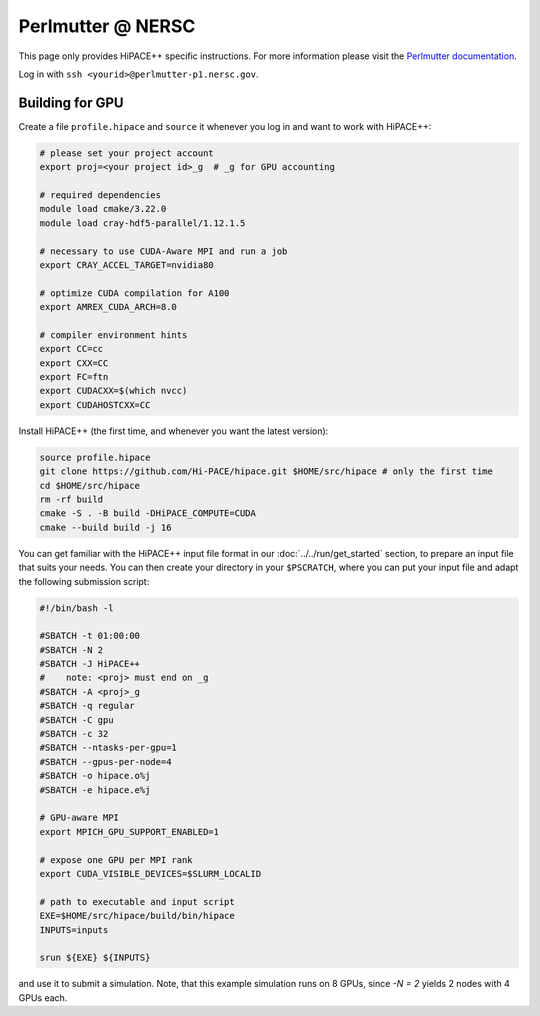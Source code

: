 Perlmutter @ NERSC
====================

This page only provides HiPACE++ specific instructions.
For more information please visit the `Perlmutter documentation <https://docs.nersc.gov/systems/perlmutter/>`__.

Log in with ``ssh <yourid>@perlmutter-p1.nersc.gov``.

Building for GPU
----------------

Create a file ``profile.hipace`` and ``source`` it whenever you log in and want to work with HiPACE++:

.. code-block:: bash

   # please set your project account
   export proj=<your project id>_g  # _g for GPU accounting

   # required dependencies
   module load cmake/3.22.0
   module load cray-hdf5-parallel/1.12.1.5

   # necessary to use CUDA-Aware MPI and run a job
   export CRAY_ACCEL_TARGET=nvidia80

   # optimize CUDA compilation for A100
   export AMREX_CUDA_ARCH=8.0

   # compiler environment hints
   export CC=cc
   export CXX=CC
   export FC=ftn
   export CUDACXX=$(which nvcc)
   export CUDAHOSTCXX=CC


Install HiPACE++ (the first time, and whenever you want the latest version):

.. code-block:: bash

   source profile.hipace
   git clone https://github.com/Hi-PACE/hipace.git $HOME/src/hipace # only the first time
   cd $HOME/src/hipace
   rm -rf build
   cmake -S . -B build -DHiPACE_COMPUTE=CUDA
   cmake --build build -j 16

You can get familiar with the HiPACE++ input file format in our :doc:`../../run/get_started` section, to prepare an input file that suits your needs.
You can then create your directory in your ``$PSCRATCH``, where you can put your input file and adapt the following submission script:

.. code-block:: bash

    #!/bin/bash -l

    #SBATCH -t 01:00:00
    #SBATCH -N 2
    #SBATCH -J HiPACE++
    #    note: <proj> must end on _g
    #SBATCH -A <proj>_g
    #SBATCH -q regular
    #SBATCH -C gpu
    #SBATCH -c 32
    #SBATCH --ntasks-per-gpu=1
    #SBATCH --gpus-per-node=4
    #SBATCH -o hipace.o%j
    #SBATCH -e hipace.e%j

    # GPU-aware MPI
    export MPICH_GPU_SUPPORT_ENABLED=1

    # expose one GPU per MPI rank
    export CUDA_VISIBLE_DEVICES=$SLURM_LOCALID

    # path to executable and input script
    EXE=$HOME/src/hipace/build/bin/hipace
    INPUTS=inputs

    srun ${EXE} ${INPUTS}


and use it to submit a simulation. Note, that this example simulation runs on 8 GPUs, since `-N = 2` yields 2 nodes with 4 GPUs each.
